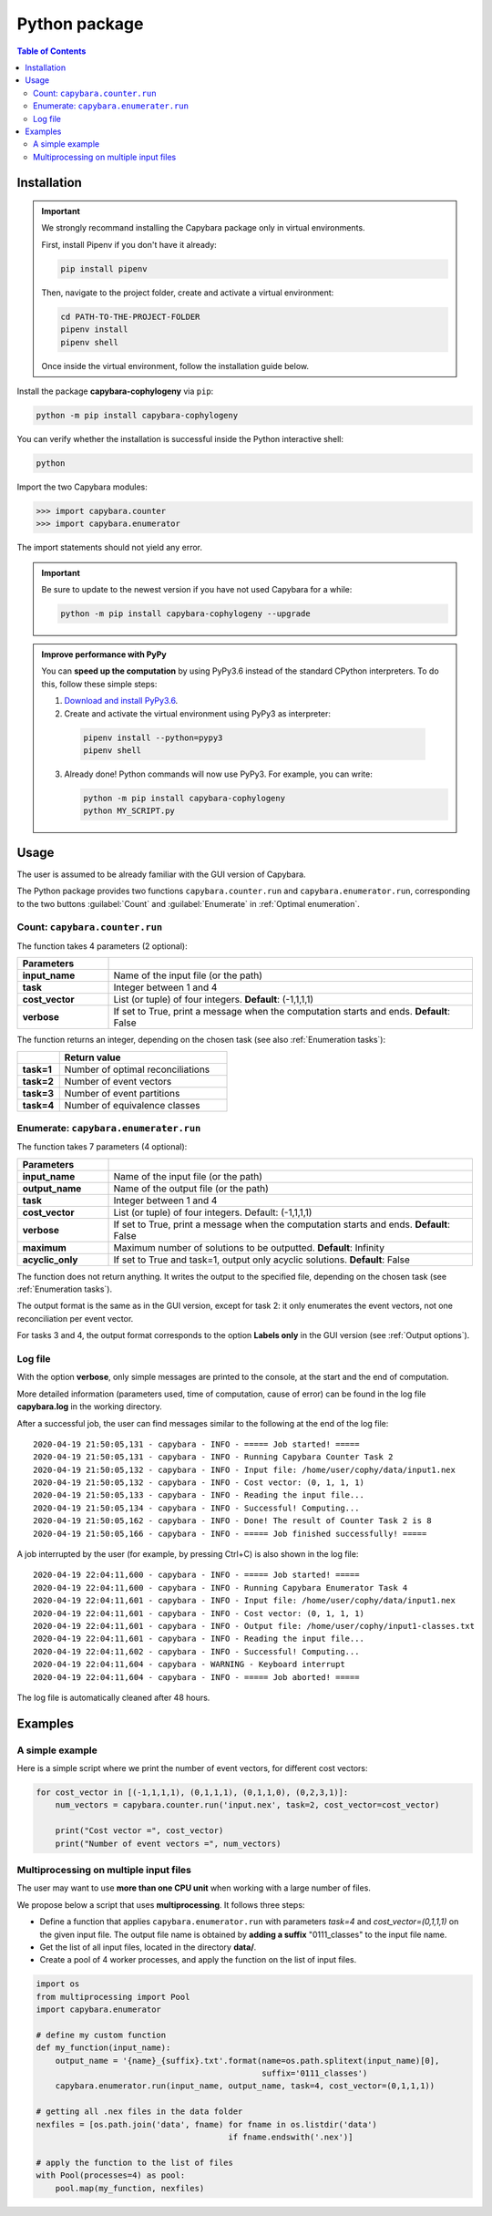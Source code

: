 .. _Python package:

**************
Python package
**************

.. contents:: Table of Contents


.. _Package installation:

Installation
============

.. Important::

  We strongly recommand installing the Capybara package only in virtual environments.

  First, install Pipenv if you don't have it already:
  
  .. code:: console

    pip install pipenv
  
  Then, navigate to the project folder, create and activate a virtual environment:

  .. code:: console

    cd PATH-TO-THE-PROJECT-FOLDER
    pipenv install
    pipenv shell

  Once inside the virtual environment, follow the installation guide below.
  


Install the package **capybara-cophylogeny** via ``pip``:

.. code:: console

  python -m pip install capybara-cophylogeny


You can verify whether the installation is successful inside the Python interactive shell:

.. code:: console

  python

Import the two Capybara modules:

.. code:: console

   >>> import capybara.counter
   >>> import capybara.enumerator


The import statements should not yield any error.


.. Important::

  Be sure to update to the newest version if you have not used Capybara for a while:

  .. code:: console
  
    python -m pip install capybara-cophylogeny --upgrade


.. admonition:: Improve performance with PyPy

   You can **speed up the computation** by using PyPy3.6 instead of the standard CPython interpreters.
   To do this, follow these simple steps:

   1. `Download and install PyPy3.6 <https://www.pypy.org/download.html>`__.

   2. Create and activate the virtual environment using PyPy3 as interpreter:

     .. code:: console

       pipenv install --python=pypy3
       pipenv shell

   3. Already done! Python commands will now use PyPy3. For example, you can write:

      .. code:: console

        python -m pip install capybara-cophylogeny
        python MY_SCRIPT.py
   


Usage
=====

The user is assumed to be already familiar with the GUI version of Capybara.

The Python package provides two functions ``capybara.counter.run`` and ``capybara.enumerator.run``,
corresponding to the two buttons :guilabel:`Count` and :guilabel:`Enumerate` in :ref:`Optimal enumeration`.


Count: ``capybara.counter.run``
-------------------------------

The function takes 4 parameters (2 optional):

.. list-table::
   :widths: 10 40
   :header-rows: 1
   :stub-columns: 1

   * - Parameters
     -
   * - input_name
     - Name of the input file (or the path)
   * - task           
     - Integer between 1 and 4
   * - cost_vector    
     - List (or tuple) of four integers. **Default**: (-1,1,1,1)
   * - verbose        
     - If set to True, print a message when the computation starts and ends. **Default**: False


The function returns an integer, depending on the chosen task (see also :ref:`Enumeration tasks`):

.. list-table::
   :widths: 5 20
   :header-rows: 1
   :stub-columns: 1     

   * -
     - Return value
   * - task=1
     - Number of optimal reconciliations   
   * - task=2
     - Number of event vectors
   * - task=3
     - Number of event partitions
   * - task=4
     - Number of equivalence classes


Enumerate: ``capybara.enumerater.run``
--------------------------------------

The function takes 7 parameters (4 optional):

.. list-table::
   :widths: 10 40
   :header-rows: 1
   :stub-columns: 1

   * - Parameters
     -
   * - input_name
     - Name of the input file (or the path)
   * - output_name
     - Name of the output file (or the path)
   * - task           
     - Integer between 1 and 4
   * - cost_vector    
     - List (or tuple) of four integers. Default: (-1,1,1,1)
   * - verbose        
     - If set to True, print a message when the computation starts and ends. **Default**: False
   * - maximum
     - Maximum number of solutions to be outputted. **Default**: Infinity
   * - acyclic_only
     - If set to True and task=1, output only acyclic solutions. **Default**: False


The function does not return anything. It writes the output to the specified file, depending on the chosen task (see :ref:`Enumeration tasks`).

The output format is the same as in the GUI version, except for task 2: it only enumerates the event vectors, not one reconciliation per event vector.

For tasks 3 and 4, the output format corresponds to the option **Labels only** in the GUI version (see :ref:`Output options`).


Log file
--------

With the option **verbose**, only simple messages are printed to the console, at the start and the end of computation.

More detailed information (parameters used, time of computation, cause of error) can be found in the log file **capybara.log** in the working directory.

After a successful job, the user can find messages similar to the following at the end of the log file: ::

    2020-04-19 21:50:05,131 - capybara - INFO - ===== Job started! =====
    2020-04-19 21:50:05,131 - capybara - INFO - Running Capybara Counter Task 2
    2020-04-19 21:50:05,132 - capybara - INFO - Input file: /home/user/cophy/data/input1.nex
    2020-04-19 21:50:05,132 - capybara - INFO - Cost vector: (0, 1, 1, 1)
    2020-04-19 21:50:05,133 - capybara - INFO - Reading the input file...
    2020-04-19 21:50:05,134 - capybara - INFO - Successful! Computing...
    2020-04-19 21:50:05,162 - capybara - INFO - Done! The result of Counter Task 2 is 8
    2020-04-19 21:50:05,166 - capybara - INFO - ===== Job finished successfully! =====

A job interrupted by the user (for example, by pressing Ctrl+C) is also shown in the log file: ::

    2020-04-19 22:04:11,600 - capybara - INFO - ===== Job started! =====
    2020-04-19 22:04:11,600 - capybara - INFO - Running Capybara Enumerator Task 4
    2020-04-19 22:04:11,601 - capybara - INFO - Input file: /home/user/cophy/data/input1.nex
    2020-04-19 22:04:11,601 - capybara - INFO - Cost vector: (0, 1, 1, 1)
    2020-04-19 22:04:11,601 - capybara - INFO - Output file: /home/user/cophy/input1-classes.txt
    2020-04-19 22:04:11,601 - capybara - INFO - Reading the input file...
    2020-04-19 22:04:11,602 - capybara - INFO - Successful! Computing...
    2020-04-19 22:04:11,604 - capybara - WARNING - Keyboard interrupt
    2020-04-19 22:04:11,604 - capybara - INFO - ===== Job aborted! =====

The log file is automatically cleaned after 48 hours.


Examples
========

A simple example
----------------

Here is a simple script where we print the number of event vectors, for different cost vectors:

.. code:: python

    for cost_vector in [(-1,1,1,1), (0,1,1,1), (0,1,1,0), (0,2,3,1)]:
        num_vectors = capybara.counter.run('input.nex', task=2, cost_vector=cost_vector)

        print("Cost vector =", cost_vector)
        print("Number of event vectors =", num_vectors)


Multiprocessing on multiple input files
---------------------------------------

The user may want to use **more than one CPU unit** when working with a large number of files.

We propose below a script that uses **multiprocessing**. It follows three steps:

- Define a function that applies ``capybara.enumerator.run`` with parameters *task=4* and *cost_vector=(0,1,1,1)*
  on the given input file.
  The output file name is obtained by **adding a suffix** "0111_classes" to the input file name. 

- Get the list of all input files, located in the directory **data/**.

- Create a pool of 4 worker processes, and apply the function on the list of input files.

.. code:: python

    import os
    from multiprocessing import Pool
    import capybara.enumerator

    # define my custom function
    def my_function(input_name):
        output_name = '{name}_{suffix}.txt'.format(name=os.path.splitext(input_name)[0],
                                                   suffix='0111_classes')
        capybara.enumerator.run(input_name, output_name, task=4, cost_vector=(0,1,1,1))

    # getting all .nex files in the data folder
    nexfiles = [os.path.join('data', fname) for fname in os.listdir('data') 
                                            if fname.endswith('.nex')]

    # apply the function to the list of files
    with Pool(processes=4) as pool:
        pool.map(my_function, nexfiles)



  


